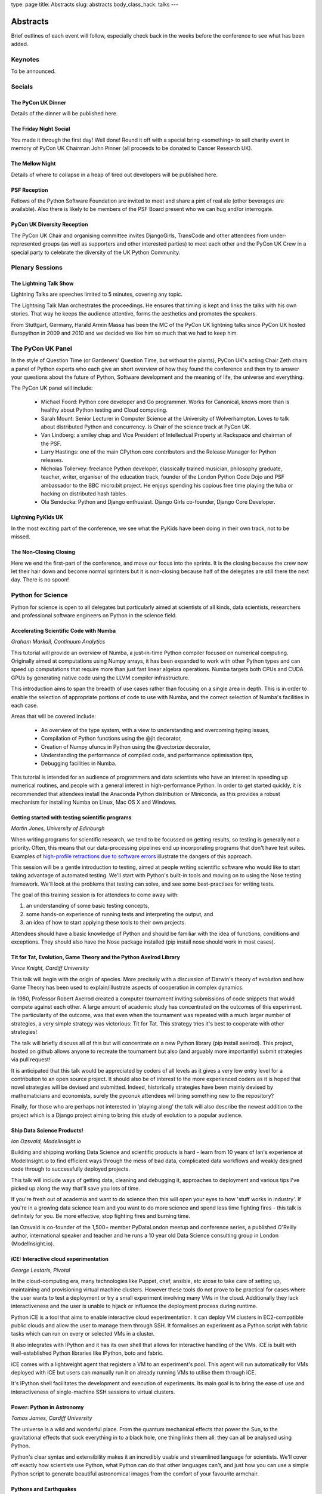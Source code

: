type: page
title: Abstracts
slug: abstracts
body_class_hack: talks
---

Abstracts
=========

Brief outlines of each event will follow, especially check
back in the weeks before the conference to see what has been
added.

Keynotes
~~~~~~~~

To be announced.

Socials
~~~~~~~

.. _dinner:

The PyCon UK Dinner
-------------------

Details of the dinner will be published here.

.. _social:

The Friday Night Social
-----------------------

.. _mellow:

You made it through the first day! Well done! Round it off with a
special bring <something> to sell charity event in memory of PyCon UK
Chairman John Pinner (all proceeds to be donated to Cancer Research
UK).

The Mellow Night
------------------

Details of where to collapse in a heap of tired out
developers will be published here.

PSF Reception
-------------

Fellows of the Python Software Foundation are invited to meet and
share a pint of real ale (other beverages are available). Also there
is likely to be members of the PSF Board present who we can hug and/or
interrogate.

PyCon UK Diversity Reception
----------------------------

The PyCon UK Chair and organising committee invites DjangoGirls,
TransCode and other attendees from under-represented groups (as well
as supporters and other interested parties) to meet each other and the
PyCon UK Crew in a special party to celebrate the diversity of the UK
Python Community.

Plenary Sessions
~~~~~~~~~~~~~~~~

.. image:: http://www.lightningtalkman.com/harald1.png
    :align: right
    :alt: Image of Lightning Talk Man
    :width: 315
    :height: 400

.. _lightningtalks:

The Lightning Talk Show
-----------------------

Lightning Talks are speeches limited to 5 minutes, covering any topic.

The Lightning Talk Man orchestrates the proceedings. He ensures that
timing is kept and links the talks with his own stories. That way he
keeps the audience attentive, forms the aesthetics and promotes the
speakers.

From Stuttgart, Germany, Harald Armin Massa has been the MC of the
PyCon UK lightning talks since PyCon UK hosted Europython in 2009 and
2010 and we decided we like him so much that we had to keep him.

.. _panel:

The PyCon UK Panel
~~~~~~~~~~~~~~~~~~

In the style of Question Time (or Gardeners' Question Time, but
without the plants), PyCon UK's acting Chair Zeth chairs a panel of
Python experts who each give an short overview of how they found the
conference and then try to answer your questions about the future of
Python, Software development and the meaning of life, the universe and
everything.

The PyCon UK panel will include:

 * Michael Foord: Python core developer and Go programmer. Works for
   Canonical, knows more than is healthy about Python testing and Cloud
   computing.

 * Sarah Mount: Senior Lecturer in Computer Science at the University
   of Wolverhampton. Loves to talk about distributed Python and
   concurrency. Is Chair of the science track at PyCon UK.

 * Van Lindberg: a smiley chap and Vice President of Intellectual
   Property at Rackspace and chairman of the PSF.

 * Larry Hastings: one of the main CPython core contributors and the
   Release Manager for Python releases.

 * Nicholas Tollervey: freelance Python developer, classically
   trained musician, philosophy graduate, teacher, writer, organiser of
   the education track, founder of the London Python Code Dojo and PSF
   ambassador to the BBC micro:bit project. He enjoys spending his
   copious free time playing the tuba or hacking on distributed hash
   tables.

 * Ola Sendecka: Python and Django enthusiast. Django Girls
   co-founder, Django Core Developer.

.. _lightningkids:

Lightning PyKids UK
-------------------

In the most exciting part of the conference, we see what the PyKids
have been doing in their own track, not to be missed.

.. _nonclosing:

The Non-Closing Closing
-----------------------

Here we end the first-part of the conference, and move our focus into
the sprints. It is the closing because the crew now let their hair
down and become normal sprinters but it is non-closing because half of
the delegates are still there the next day. There is no spoon!

Python for Science
~~~~~~~~~~~~~~~~~~

Python for science is open to all delegates but particularly aimed at
scientists of all kinds, data scientists, researchers and professional
software engineers on Python in the science field.

.. _numba:

Accelerating Scientific Code with Numba
---------------------------------------

*Graham Markall, Continuum Analytics*

This tutorial will provide an overview of Numba, a just-in-time Python
compiler focused on numerical computing. Originally aimed at
computations using Numpy arrays, it has been expanded to work with
other Python types and can speed up computations that require more
than just fast linear algebra operations. Numba targets both CPUs and
CUDA GPUs by generating native code using the LLVM compiler
infrastructure.

This introduction aims to span the breadth of use cases rather than
focusing on a single area in depth. This is in order to enable the
selection of appropriate portions of code to use with Numba, and the
correct selection of Numba's facilities in each case.

Areas that will be covered include:

 * An overview of the type system, with a view to understanding and overcoming typing issues,
 * Compilation of Python functions using the @jit decorator,
 * Creation of Numpy ufuncs in Python using the @vectorize decorator,
 * Understanding the performance of compiled code, and performance optimisation tips,
 * Debugging facilities in Numba.

This tutorial is intended for an audience of programmers and data
scientists who have an interest in speeding up numerical routines, and
people with a general interest in high-performance Python. In order to
get started quickly, it is recommended that attendees install the
Anaconda Python distribution or Miniconda, as this provides a robust
mechanism for installing Numba on Linux, Mac OS X and Windows.

.. _testing:

Getting started with testing scientific programs
------------------------------------------------

*Martin Jones, University of Edinburgh*

When writing programs for scientific research, we tend to be focussed
on getting results, so testing is generally not a priority. Often,
this means that our data-processing pipelines end up incorporating
programs that don't have test suites. Examples of
`high-profile retractions due to software errors <http://www.sciencemag.org/content/314/5807/1856.full>`_
illustrate the dangers of this approach.

This session will be a gentle introduction to testing, aimed at people
writing scientific software who would like to start taking advantage
of automated testing. We'll start with Python's built-in tools and
moving on to using the Nose testing framework. We'll look at the
problems that testing can solve, and see some best-practises for
writing tests.

The goal of this training session is for attendees to come away
with:

1. an understanding of some basic testing concepts,
2. some hands-on experience of running tests and interpreting the output, and
3. an idea of how to start applying these tools to their own projects.

Attendees should have a basic knowledge of Python and should be
familiar with the idea of functions, conditions and exceptions. They
should also have the Nose package installed (pip install nose should
work in most cases).

.. _titfortat:

Tit for Tat, Evolution, Game Theory and the Python Axelrod Library
------------------------------------------------------------------

*Vince Knight, Cardiff University*

This talk will begin with the origin of species. More precisely with a
discussion of Darwin's theory of evolution and how Game Theory has
been used to explain/illustrate aspects of cooperation in complex
dynamics.

In 1980, Professor Robert Axelrod created a computer tournament
inviting submissions of code snippets that would compete against each
other. A large amount of academic study has concentrated on the
outcomes of this experiment. The particularity of the outcome, was
that even when the tournament was repeated with a much larger number
of strategies, a very simple strategy was victorious: Tit for
Tat. This strategy tries it's best to cooperate with other strategies!

The talk will briefly discuss all of this but will concentrate on a
new Python library (pip install axelrod). This project, hosted on
github allows anyone to recreate the tournament but also (and arguably
more importantly) submit strategies via pull request!

It is anticipated that this talk would be appreciated by coders of all
levels as it gives a very low entry level for a contribution to an
open source project. It should also be of interest to the more
experienced coders as it is hoped that novel strategies will be
devised and submitted. Indeed, historically strategies have been
mainly devised by mathematicians and economists, surely the pyconuk
attendees will bring something new to the repository?

Finally, for those who are perhaps not interested in 'playing along'
the talk will also describe the newest addition to the project which
is a Django project aiming to bring this study of evolution to a
popular audience.

.. _ship:

Ship Data Science Products!
---------------------------

*Ian Ozsvald, ModelInsight.io*

Building and shipping working Data Science and scientific products is
hard - learn from 10 years of Ian's experience at ModelInsight.io to
find efficient ways through the mess of bad data, complicated data
workflows and weakly designed code through to successfully deployed
projects.

This talk will include ways of getting data, cleaning and debugging
it, approaches to deployment and various tips I've picked up along the
way that'll save you lots of time.

If you're fresh out of academia and want to do science then this will
open your eyes to how 'stuff works in industry'. If you're in a
growing data science team and you want to do more science and spend
less time fighting fires - this talk is definitely for you. Be more
effective, stop fighting fires and burning time.

Ian Ozsvald is co-founder of the 1,500+ member PyDataLondon meetup and
conference series, a published O'Reilly author, international speaker
and teacher and he runs a 10 year old Data Science consulting group in
London (ModelInsight.io).

.. _ice:

iCE: Interactive cloud experimentation
--------------------------------------

*George Lestaris, Pivotal*

In the cloud-computing era, many technologies like Puppet, chef,
ansible, etc arose to take care of setting up, maintaining and
provisioning virtual machine clusters. However these tools do not
prove to be practical for cases where the user wants to test a
deployment or try a small experiment involving many VMs in the
cloud. Additionally they lack interactiveness and the user is unable
to hijack or influence the deployment process during runtime.

Python iCE is a tool that aims to enable interactive cloud
experimentation. It can deploy VM clusters in EC2-compatible public
clouds and allow the user to manage them through SSH. It formalises an
experiment as a Python script with fabric tasks which can run on every
or selected VMs in a cluster.

It also integrates with IPython and it has its own shell that allows
for interactive handling of the VMs. iCE is built with
well-established Python libraries like IPython, boto and fabric.

iCE comes with a lightweight agent that registers a VM to an
experiment's pool. This agent will run automatically for VMs deployed
with iCE but users can manually run it on already running VMs to
utilise them through iCE.

It's IPython shell facilitates the development and execution of
experiments. Its main goal is to bring the ease of use and
interactiveness of single-machine SSH sessions to virtual clusters.

.. _power:

Power: Python in Astronomy
--------------------------

*Tomas James, Cardiff University*

The universe is a wild and wonderful place. From the quantum
mechanical effects that power the Sun, to the gravitational effects
that suck everything in to a black hole, one thing links them all:
they can all be analysed using Python.

Python's clear syntax and extensibility makes it an incredibly usable
and streamlined language for scientists. We'll cover off exactly how
scientists use Python, what Python can do that other languages can't,
and just how you can use a simple Python script to generate beautiful
astronomical images from the comfort of your favourite armchair.

.. _earthquakes:

Pythons and Earthquakes
-----------------------

*Girish Kumar, Uprise Marketing*

In this session, we will cover how Python is used in providing
near-real-time maps of landslide hazard following large
earthquakes. Our tool is called 'shakeslide' for post-disaster
response, analysis and research and I will discuss the process of how
a research paper was converted into a functional web application

.. _meaning:

Getting meaning from scientific articles
----------------------------------------

*Eleonore Mayola, ClojureBridge*

The bibliography process means every scientist regularly has to go
through a lot of published articles in parallel to her/his
research. The aim is 1) to know what other researchers are doing: they
might be ahead of you, they might have proven your project is a dead
end, 2) get some context to interpret your research results. Using
specialised search engines can be inefficient if you don't use the
"right" keywords. Researcher also tend to find bibliography boring so
it would be interesting to automate part of the process!

In my talk I'll answer the following question: can Python machine
learning libraries (nltk, scikit-learn) be used to determine whether a
research article is worth reading? I'll use the Natural Language
Processing to identify articles topics and train a classifier to
distinguish between relevant and non-relevant articles depending and
someone's area of research.

.. _demo:

Demo: Simple web services for scientific data
----------------------------------------------

*Alys Brett, Culham Centre for Fusion Energy*

Would you like to let people access your data over the web or generate plots on
the fly when someone loads a web page? This session will introduce the benefits
of creating web services for accessing scientific data and let you try out the
basics for yourself.

It is now common for online companies to provide programmatic access to data -
web APIs where data resources in many forms can be accessed via a URL. This
approach can be very useful for scientific data too. One benefit is that you
don't have to worry about what platforms and languages to support - the data can
be used by anything that can make HTTP requests. You might think that creating
this kind of web service is solely the preserve of professional engineers but,
with the power of Python, this is changing. There are very convenient packages
(such as Flask and Requests) that make it incredibly simple to get started.

The session will start with a demonstration of some web services we've developed
for nuclear fusion data from the JET experiment, including a plot server and a
data browsing tool. This will be followed by a mini-tutorial to help you get
started with harnessing the power of HTTP web services.

Lunchtime events
~~~~~~~~~~~~~~~~

.. _poster:

The PyCon UK Poster Session
---------------------------

.. _jobfair:

The PyCon UK Job Fair
---------------------

Get recruited by one of our sponsors! Dozens of people have gotten
jobs because of connections made at PyCon UK, although sometimes in
the corridor or socials! Come and meet our sponsor companies and also
meet with fellow Python developers for tips on the all important
Python Job Market.

.. _singleboard:

Single Board Computer Hackspace
-------------------------------

Time to get tangible and share what you have made with your
Raspberry Pi, Arduino, Beagle Board, re-engineered phone or
other embedded or otherwise interesting hardware project.

.. _codeclinic:

Code Clinic
-----------

The Code Clinic has been a very popular feature of PyCons. You bring
your code, because:

 * You're having a problem with it, or
 * you're very proud of it 

and everyone joins in admiring it or suggesting improvements.

It's suitable for all Python programmers, whether new to Python or
absolute gurus, and will give you lots of ideas for improving your own
code.

Also, it's really good if you're a relatively new Python programmer
and need some help in understanding features of the language and
concepts new to you.

.. _dojo:

Python Dojo
-----------

Sprints
~~~~~~~

Monday is the Sprint day, we split into small groups and in each group
a member of an Open Source Python project guides a small group in how
to hack on the project. Improve your Python skills in a fun, practical
and effective way.

.. _commitsprint:

Don't be afraid to commit
-------------------------

A workshop/tutorial for Python/Django developers who would like to
contribute more to the projects they use, but need more grounding in
some of the tools required.

The workshop will take participants through the complete cycle of
identifying a simple issue in a Django or Python project, writing a
patch with documentation, and submitting it.

Read more here: http://dont-be-afraid-to-commit.readthedocs.org


